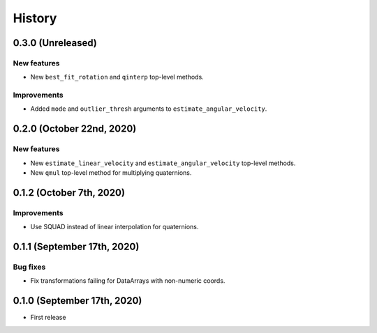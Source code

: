 =======
History
=======

0.3.0 (Unreleased)
------------------

New features
~~~~~~~~~~~~

* New ``best_fit_rotation`` and ``qinterp`` top-level methods.

Improvements
~~~~~~~~~~~~

* Added ``mode`` and ``outlier_thresh`` arguments to
  ``estimate_angular_velocity``.


0.2.0 (October 22nd, 2020)
--------------------------

New features
~~~~~~~~~~~~

* New ``estimate_linear_velocity`` and ``estimate_angular_velocity`` top-level
  methods.
* New ``qmul`` top-level method for multiplying quaternions.


0.1.2 (October 7th, 2020)
-------------------------

Improvements
~~~~~~~~~~~~

* Use SQUAD instead of linear interpolation for quaternions.


0.1.1 (September 17th, 2020)
----------------------------

Bug fixes
~~~~~~~~~

* Fix transformations failing for DataArrays with non-numeric coords.


0.1.0 (September 17th, 2020)
----------------------------

* First release
